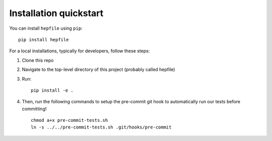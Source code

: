 Installation quickstart 
-----------------------

You can install ``hepfile`` using ``pip``:
::

   pip install hepfile

For a local installations, typically for developers, follow these steps:   

1. Clone this repo
2. Navigate to the top-level directory of this project (probably called hepfile)
3. Run:
   ::

      pip install -e .

4. Then, run the following commands to setup the pre-commit git hook
   to automatically run our tests before committing!
   ::

      chmod a+x pre-commit-tests.sh
      ln -s ../../pre-commit-tests.sh .git/hooks/pre-commit
      
